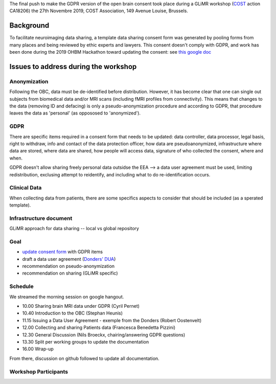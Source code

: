 The final push to make the GDPR version of the open brain consent took place during a GLiMR workshop (`COST
<https://www.cost.eu/>`_ action CA18206) the 27th Novembre 2019, COST Association, 149 Avenue Louise, Brussels.

Background
===========

To facilitate neuroimaging data sharing, a template data sharing consent form was generated by pooling forms from many places and being reviewed by ethic experts and lawyers. This consent doesn't comply with GDPR, and work has been done during the 2019 OHBM Hackathon toward updating the consent: see `this google doc
<https://docs.google.com/document/d/1Mfbl4DZAw7MRPjSxIiM5sfYU4gX-pcghgj5M1qb84jg/edit>`_

Issues to address during the workshop
======================================

Anonymization
--------------

Following the OBC, data must be de-identified before distribution. However, it has become clear that one can single out subjects from biomedical data and/or MRI scans (including fMRI profiles from connectivity). This means that changes to the data (removing ID and defacing) is only a pseudo-anonymization procedure and according to GDPR, that procedure leaves the data as 'personal' (as oppososed to 'anonymized').

GDPR
-----

There are specific items required in a consent form that needs to be updated: data controller, data processor, legal basis, right to withdraw, info and contact of the data protection officer, how data are pseudoanonymized, infrastructure where data are stored, where data are shared, how people will access data, signature of who collected the consent, where and when.

GDPR doesn't allow sharing freely personal data outsidse the EEA --> a data user agreement must be used, limiting redistribution, exclusing attempt to reidentify, and including what to do re-identification occurs.

Clinical Data
--------------

When collecting data from patients, there are some specifics aspects to consider that should be included (as a sperated template).

Infrastructure document
-----------------------

GLiMR approach for data sharing -- local vs global repository

Goal
-----

* `update consent form <https://github.com/CPernet/open-brain-consent/blob/GLiMR-workshop/docs/source/ultimate.rst>`_ with GDPR items
* draft a data user agreement (`Donders' DUA <https://data.donders.ru.nl/doc/dua/RU-DI-HD-1.0.html?1>`_)
* recommendation on pseudo-anonymization
* recommendation on sharing (GLiMR specific)

Schedule
---------

We streamed the morning session on google hangout.

- 10.00 Sharing brain MRI data under GDPR (Cyril Pernet)
- 10.40 Introduction to the OBC (Stephan Heunis)
- 11.15 Issuing a Data User Agreement - exemple from the Donders (Robert Oostenvelt)
- 12.00 Collecting and sharing Patients data (Francesca Benedetta Pizzini)
- 12.30 General Discussion (Nils Broeckx, chairing/answering GDPR questions)
- 13.30 Split per working groups to update the documentation
- 16.00 Wrap-up

From there, discussion on github followed to update all documentation.

Workshop Participants
-----------------------

+--------------------+------------+------------------------------------+------------------------------------+
| surname            | name       | email                              | expertise                          |
+====================+============+====================================+====================================+
| Pernet	           | Cyril      |	cyril.pernet@ed.ac.uk	             | neuroinformatics, data management  |
| Katsaros 	         | Vasilis	  | bslkatsaros@gmail.com	             | clinical                           |
| Mutsaerts 	       |Henk-Jan 	  | henkjanmutsaerts@gmail.com	       | signal processing                  |
| Benedetta Pizzini  | Francesca 	| francesca.pizzini@aovr.veneto.it	 | clinical                           |
| Barker	           | Gareth	    | gareth.barker@kcl.ac.uk	           | ethic,  multi-centre trials        |
| Heunis 	           | Stephan 	  | jsheunis@gmail.com                 | cognitive neuroscience, method, OBC|
| Herholz            | Peer 	    | herholz.peer@gmail.com             | cognitive neuroscience, method, OBC|
| Oostenveld	       | Robert	    | r.oostenveld@donders.ru.nl	       | ethic, data management             |
| Broeckx   	       | Nils  	    | nils.broeckx@dewallens-partners.be | law, GDPR                          |
+--------------------+------------+------------------------------------+------------------------------------+

